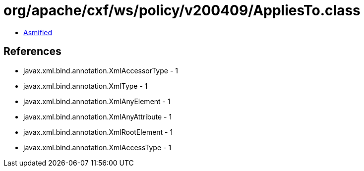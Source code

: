 = org/apache/cxf/ws/policy/v200409/AppliesTo.class

 - link:AppliesTo-asmified.java[Asmified]

== References

 - javax.xml.bind.annotation.XmlAccessorType - 1
 - javax.xml.bind.annotation.XmlType - 1
 - javax.xml.bind.annotation.XmlAnyElement - 1
 - javax.xml.bind.annotation.XmlAnyAttribute - 1
 - javax.xml.bind.annotation.XmlRootElement - 1
 - javax.xml.bind.annotation.XmlAccessType - 1

